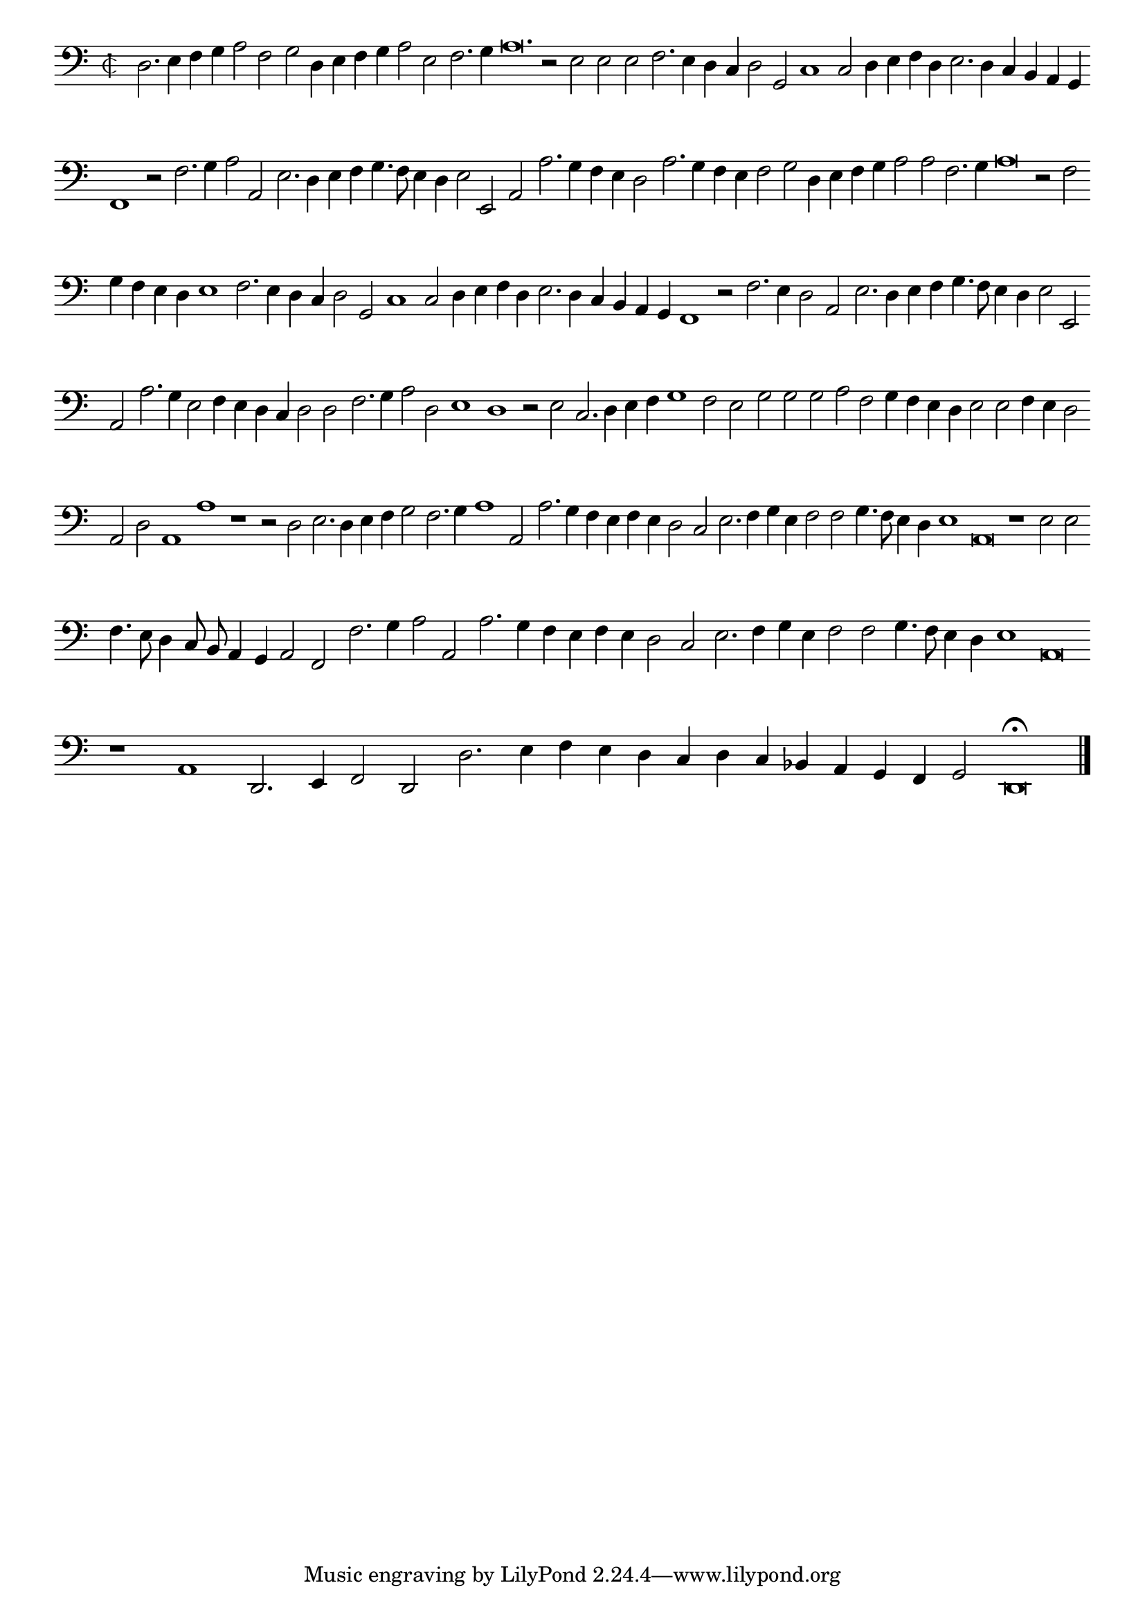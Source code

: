 \version "2.12.3"

\tocItem "Recercata quarta che e' una quinta voce sopra la detta Canzone"
\markup \abs-fontsize #12 \center-column {
  \vspace #2
  \fill-line { \center-column {"RECERCATA QUARTA CHE E UNA QUINTA" "VOCE SOPRA LA MEDESIMA CANZONE" } }
  \vspace #1 
}

\score {
  <<
    \new Staff \with {
      %\remove "Time_signature_engraver"
      \override TimeSignature #'style = #'mensural
    }
    \relative c {
      #(set-accidental-style 'forget)
      \autoBeamOff
      \cadenzaOn
      \time 2/2
      \clef bass
      d2. e4 f g a2 f g d4 e f g a2 e f2. g4 a\breve. r2 e2 e e f2. e4 d c d2 g, c1 c2 d4 e f d e2. d4 c b a g \bar ""
      f1 r2 f'2. g4 a2 a, e'2. d4 e f g4. f8 e4 d e2 e, a a'2. g4 f e d2 a'2. g4 f e f2 g d4 e f g a2 a f2. g4 a\breve r2 f2 \bar ""
      g4 f e d e1 f2. e4 d c d2 g, c1 c2 d4 e f d e2. d4 c b a g f1 r2 f'2. e4 d2 a e'2. d4 e f g4. f8 e4 d e2 e, \bar ""
      a a'2. g4 e2 f4 e d c d2 d f2. g4 a2 d, e1 d r2 e2 c2. d4 e f g1 f2 e g g g a f g4 f e d e2 e f4 e d2 \bar ""
      a2 d a1 a' r1 r2 d,2 e2. d4 e f g2 f2. g4 a1 a,2 a'2. g4 f e f e d2 c e2. f4 g e f2 f g4. f8 e4 d e1 a,\breve r1 e'2 e \bar ""
      f4. e8 d4 c8 b a4 g a2 f f'2. g4 a2 a, a'2. g4 f e f e d2 c e2. f4 g e f2 f g4. f8 e4 d e1 a,\breve \bar ""
      r1 a d,2. e4 f2 d d'2. e4 f e d c d c bes a g f g2 d\breve\fermata 
      \bar"|."
      \cadenzaOff
    }
  >>
  \layout { indent = #0 }
}